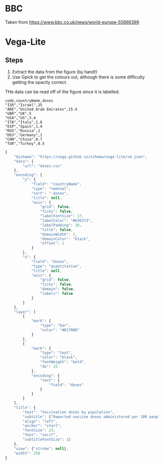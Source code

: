 * BBC

[[./vaccines-given-bbc.png]]

Taken from [[https://www.bbc.co.uk/news/world-europe-55666399]]

* Vega-Lite

[[./vaccines-given-vegalight.png]]

** Steps

1. Extract the data from the figure (by hand!)
2. Use Gpick to get the colours out, although there is some difficulty getting
   the opacity correct.

THe data can be read off of the figure since it is labelled.

#+begin_src csv :tangle doses.csv
code,countryName,doses
"ISR","Israel",25
"ARE","United Arab Emirates",15.4
"GBR","UK",5
"USA","US",3.4
"ITA","Italy",1.6
"ESP","Spain",1.4
"RUS","Russia",1
"DEU","Germany",1
"CHN","China",0.7
"TUR","Turkey",0.5
#+end_src


#+begin_src js :tangle vaccines-given.json
{
    "$schema": "https://vega.github.io/schema/vega-lite/v4.json",
    "data": {
        "url": "doses.csv"
    },
    "encoding": {
        "y": {
            "field": "countryName",
            "type": "nominal",
            "sort": "-doses",
            "title": null,
            "axis": {
                "grid": false,
                "ticks": false,
                "labelFontSize": 17,
                "labelColor": "#636373",
                "labelPadding": 10,
                "title": false,
                "domainWidth": 2,
                "domainColor": "black",
                "offset": 1
            }
        },
        "x": {
            "field": "doses",
            "type": "quantitative",
            "title": null,
            "axis": {
                "grid": false,
                "ticks": false,
                "domain": false,
                "labels": false
            }
        }
    },
    "layer": [
        {
            "mark": {
                "type": "bar",
                "color": "#D1700D"
            }
        },
        {
            "mark": {
                "type": "text",
                "color": "black",
                "fontWeight": "bold",
                "dx": 15
            },
            "encoding": {
                "text": {
                    "field": "doses"
                }
            }
        }
    ],
    "title": {
        "text": "Vaccination doses by population",
        "subtitle": ["Reported vaccine doses administered per 100 people", "in the 10 countries with the most vaccinations"],
        "align": "left",
        "anchor": "start",
        "fontSize": 23,
        "font": "serif",
        "subtitleFontSize": 15
    },
    "view": {"stroke": null},
    "width": 250
}
#+end_src
 
